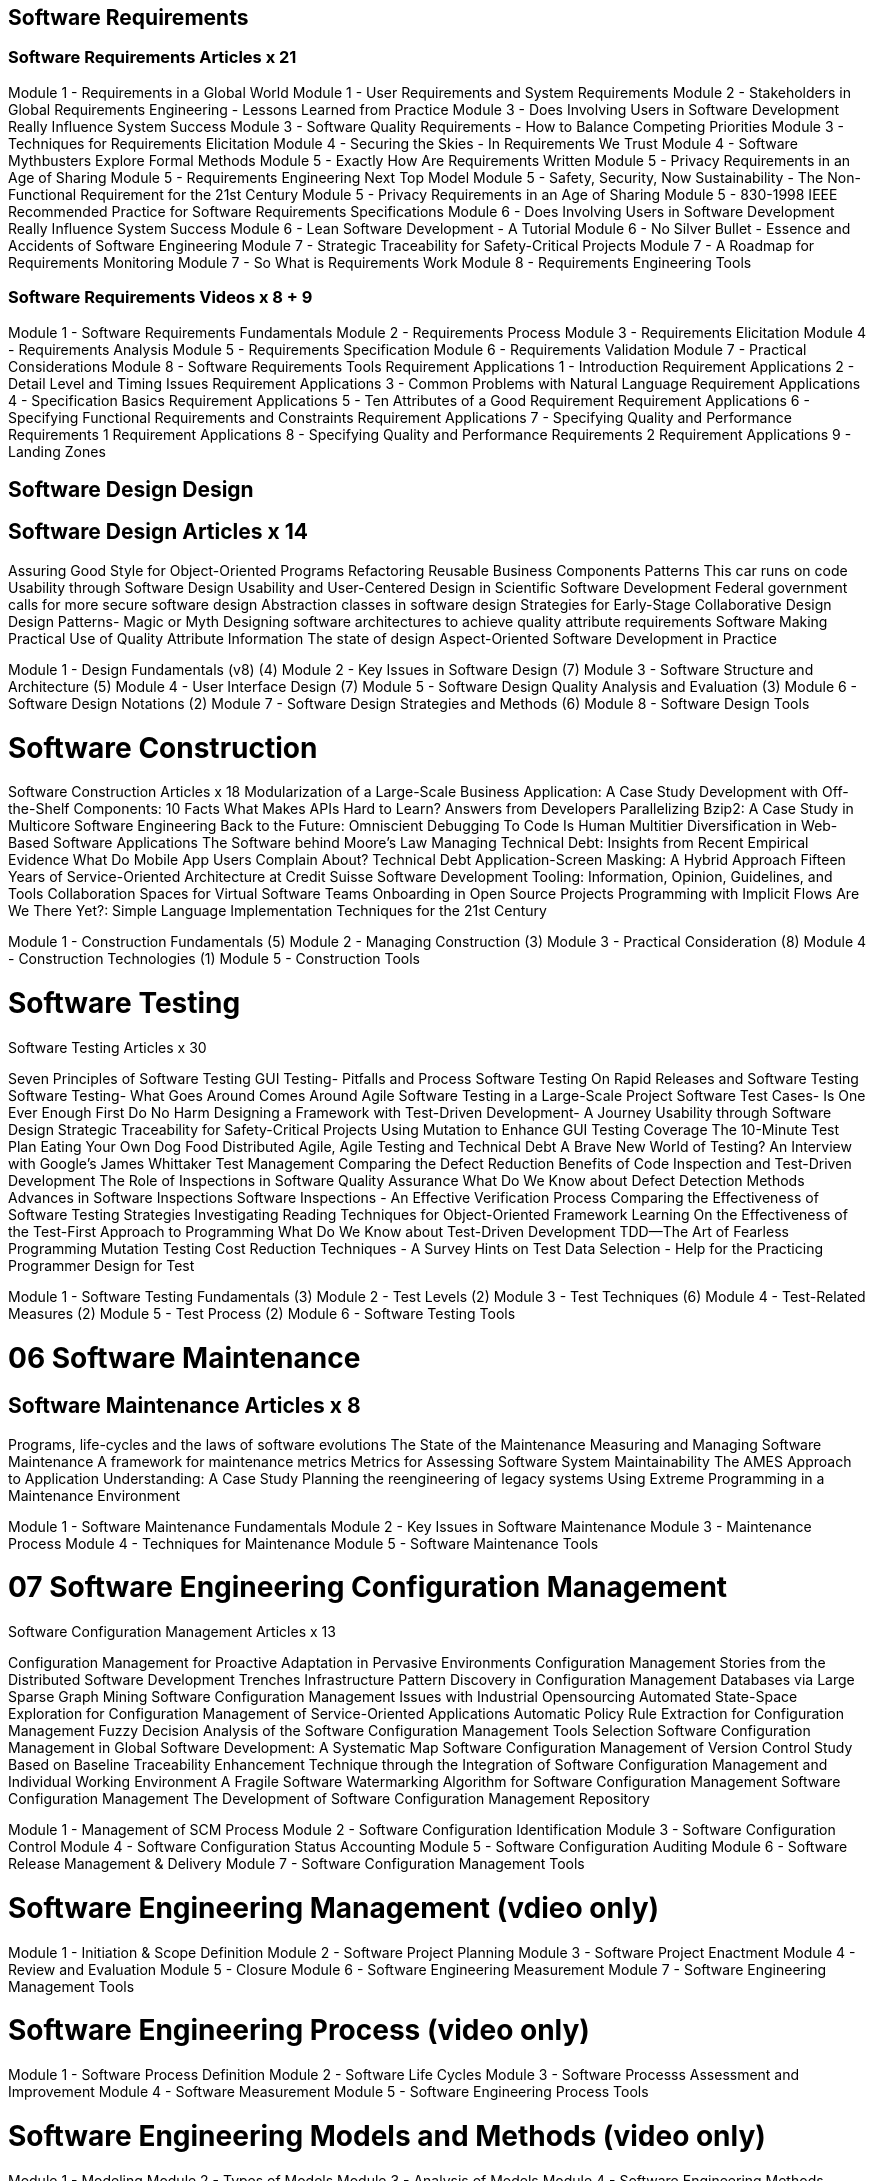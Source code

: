 
== Software Requirements 
=== Software Requirements Articles  x 21
Module 1 - Requirements in a Global World
Module 1 - User Requirements and System Requirements
Module 2 - Stakeholders in Global Requirements Engineering - Lessons Learned from Practice
Module 3 - Does Involving Users in Software Development Really Influence System Success
Module 3 - Software Quality Requirements - How to Balance Competing Priorities
Module 3 - Techniques for Requirements Elicitation
Module 4 - Securing the Skies - In Requirements We Trust
Module 4 - Software Mythbusters Explore Formal Methods
Module 5 - Exactly How Are Requirements Written
Module 5 - Privacy Requirements in an Age of Sharing
Module 5 - Requirements Engineering Next Top Model
Module 5 - Safety, Security, Now Sustainability - The Non-Functional Requirement for the 21st Century
Module 5 - Privacy Requirements in an Age of Sharing
Module 5 - 830-1998 IEEE Recommended Practice for Software Requirements Specifications
Module 6 - Does Involving Users in Software Development Really Influence System Success
Module 6 - Lean Software Development - A Tutorial
Module 6 - No Silver Bullet - Essence and Accidents of Software Engineering
Module 7 - Strategic Traceability for Safety-Critical Projects
Module 7 - A Roadmap for Requirements Monitoring
Module 7 - So What is Requirements Work
Module 8 - Requirements Engineering Tools

=== Software Requirements Videos x 8 + 9
Module 1 - Software Requirements Fundamentals
Module 2 - Requirements Process
Module 3 - Requirements Elicitation
Module 4 - Requirements Analysis
Module 5 - Requirements Specification
Module 6 - Requirements Validation
Module 7 - Practical Considerations
Module 8 - Software Requirements Tools
Requirement Applications 1 - Introduction
Requirement Applications 2 - Detail Level and Timing Issues
Requirement Applications 3 - Common Problems with Natural Language
Requirement Applications 4 - Specification Basics
Requirement Applications 5 - Ten Attributes of a Good Requirement
Requirement Applications 6 - Specifying Functional Requirements and Constraints
Requirement Applications 7 - Specifying Quality and Performance Requirements 1
Requirement Applications 8 - Specifying Quality and Performance Requirements 2
Requirement Applications 9 - Landing Zones

== Software Design Design 
== Software Design Articles x 14
Assuring Good Style for Object-Oriented Programs
Refactoring Reusable Business Components
Patterns
This car runs on code
Usability through Software Design
Usability and User-Centered Design in Scientific Software Development
Federal government calls for more secure software design
Abstraction classes in software design
Strategies for Early-Stage Collaborative Design
Design Patterns- Magic or Myth
Designing software architectures to achieve quality attribute requirements Software
Making Practical Use of Quality Attribute Information
The state of design
Aspect-Oriented Software Development in Practice

Module 1 - Design Fundamentals (v8) (4)
Module 2 - Key Issues in Software Design (7)
Module 3 - Software Structure and Architecture (5)
Module 4 - User Interface Design (7)
Module 5 - Software Design Quality Analysis and Evaluation (3)
Module 6 - Software Design Notations (2)
Module 7 - Software Design Strategies and Methods (6)
Module 8 - Software Design Tools


= Software Construction
Software Construction Articles x 18
Modularization of a Large-Scale Business Application: A Case Study
Development with Off-the-Shelf Components: 10 Facts
What Makes APIs Hard to Learn? Answers from Developers
Parallelizing Bzip2: A Case Study in Multicore Software Engineering
Back to the Future: Omniscient Debugging
To Code Is Human
Multitier Diversification in Web-Based Software Applications
The Software behind Moore's Law
Managing Technical Debt: Insights from Recent Empirical Evidence
What Do Mobile App Users Complain About?
Technical Debt
Application-Screen Masking: A Hybrid Approach
Fifteen Years of Service-Oriented Architecture at Credit Suisse
Software Development Tooling: Information, Opinion, Guidelines, and Tools
Collaboration Spaces for Virtual Software Teams
Onboarding in Open Source Projects
Programming with Implicit Flows
Are We There Yet?: Simple Language Implementation Techniques for the 21st Century

Module 1 - Construction Fundamentals (5)
Module 2 - Managing Construction (3)
Module 3 - Practical Consideration (8)
Module 4 - Construction Technologies (1)
Module 5 - Construction Tools

= Software Testing
Software Testing Articles x 30

Seven Principles of Software Testing
GUI Testing- Pitfalls and Process
Software Testing
On Rapid Releases and Software Testing
Software Testing- What Goes Around Comes Around
Agile Software Testing in a Large-Scale Project
Software Test Cases- Is One Ever Enough
First Do No Harm
Designing a Framework with Test-Driven Development- A Journey
Usability through Software Design
Strategic Traceability for Safety-Critical Projects
Using Mutation to Enhance GUI Testing Coverage
The 10-Minute Test Plan
Eating Your Own Dog Food
Distributed Agile, Agile Testing and Technical Debt
A Brave New World of Testing? An Interview with Google's James Whittaker
Test Management
Comparing the Defect Reduction Benefits of Code Inspection and Test-Driven Development
The Role of Inspections in Software Quality Assurance
What Do We Know about Defect Detection Methods
Advances in Software Inspections
Software Inspections - An Effective Verification Process
Comparing the Effectiveness of Software Testing Strategies
Investigating Reading Techniques for Object-Oriented Framework Learning
On the Effectiveness of the Test-First Approach to Programming
What Do We Know about Test-Driven Development
TDD—The Art of Fearless Programming
Mutation Testing Cost Reduction Techniques - A Survey
Hints on Test Data Selection - Help for the Practicing Programmer
Design for Test


Module 1 - Software Testing Fundamentals (3)
Module 2 - Test Levels (2)
Module 3 - Test Techniques (6)
Module 4 - Test-Related Measures  (2)
Module 5 - Test Process (2)
Module 6 - Software Testing Tools

= 06 Software Maintenance 
== Software Maintenance Articles x 8 
Programs, life-cycles and the laws of software evolutions
The State of the Maintenance
Measuring and Managing Software Maintenance
A framework for maintenance metrics
Metrics for Assessing Software System Maintainability
The AMES Approach to Application Understanding: A Case Study
Planning the reengineering of legacy systems
Using Extreme Programming in a Maintenance Environment

Module 1 - Software Maintenance Fundamentals
Module 2 - Key Issues in Software Maintenance
Module 3 - Maintenance Process
Module 4 - Techniques for Maintenance
Module 5 - Software Maintenance Tools 


= 07 Software Engineering Configuration Management
Software Configuration Management Articles x 13

Configuration Management for Proactive Adaptation in Pervasive Environments
Configuration Management Stories from the Distributed Software Development Trenches
Infrastructure Pattern Discovery in Configuration Management Databases via Large Sparse Graph Mining
Software Configuration Management Issues with Industrial Opensourcing
Automated State-Space Exploration for Configuration Management of Service-Oriented Applications
Automatic Policy Rule Extraction for Configuration Management
Fuzzy Decision Analysis of the Software Configuration Management Tools Selection
Software Configuration Management in Global Software Development: A Systematic Map
Software Configuration Management of Version Control Study Based on Baseline
Traceability Enhancement Technique through the Integration of Software Configuration Management and Individual Working Environment
A Fragile Software Watermarking Algorithm for Software Configuration Management
Software Configuration Management
The Development of Software Configuration Management Repository

Module 1 - Management of SCM Process
Module 2 - Software Configuration Identification
Module 3 - Software Configuration Control
Module 4 - Software Configuration Status Accounting
Module 5 - Software Configuration Auditing
Module 6 - Software Release Management & Delivery
Module 7 - Software Configuration Management Tools

= Software Engineering Management (vdieo only)
Module 1 - Initiation & Scope Definition
Module 2 - Software Project Planning
Module 3 - Software Project Enactment
Module 4 - Review and Evaluation
Module 5 - Closure
Module 6 - Software Engineering Measurement
Module 7 - Software Engineering Management Tools

= Software Engineering Process (video only)
Module 1 - Software Process Definition
Module 2 - Software Life Cycles
Module 3 - Software Processs Assessment and Improvement
Module 4 - Software Measurement
Module 5 - Software Engineering Process Tools

=  Software Engineering Models and Methods (video only)
Module 1 - Modeling
Module 2 - Types of Models
Module 3 - Analysis of Models
Module 4 - Software Engineering Methods


= Software Engineering Quality (video only)
Module 1 - Software Quality Fundamentals
Module 2 - Software Quality Management Processes
Module 3 - Practical Considerations

= Software Engineering Economics (video only)
Module 1 Economics Fundamentals
Module 2 For-Profit Decision Making
Module 3 Not-For-Profit Decision Making
Module 4 Present Economy
Module 5 Estimation, Risk and Uncertainty
Module 6 Multiple Attributes


== study notes KA 6 SCM
SCM 6
IEEE 828-1998
- process
	- org context 
		 - People, product, project, cross -org, process ((CMM, bootstrap), tool
	- contraints & guidance 
		6 func ares: source code mgmt, build engineering, environent configuration, change control, release engineering, deployment.
		3 categories: h/w s/w managed & controlled CI(config item, such as project plan, quality plan, test plans)
		policy, procedures and standards: artifacts, nameing, chnages, version
		1. Config ID policy for system level req,  s/w, h/w, data
		2. change control policies: sys, s/w h/w, data
		3. doc change control policies 
		4. status accounting & reporting policies 
	- planning & plan: tasks, org, resp, rsc, schedules, tools, impl, control, interface control
	- plan: purpose, scope, vocabulary, reference. scope=activities (Template)
		plan: intro, management, relations to env, activities, schedule, tools, technique, methods
	- surveillance(measurement/monitoring), a form of QA,, level of requirement and flexibility important
- identication 
	- items: relationship: map items to software structure, support evolution of software, tracking relationship for supporting traceability. labelling and versioning.
	- soft library: s controlled collectin of CI
- control 
	- request & approval: submit change request, evaluate cost and impact , accept/ mdofiy/reject
		general change Process (sop)
		change request (CR) ISO 2010
		evalute change impact by CCB
		qpproving/ disapproving 	
	- implementation change
		activities: impl, test, archiving, plan, control, corodinate, delivery new baseline.
	- deviation/waiver: deviation process (SOP)
- status accounting
	status info: status= changes, deviations, waivers, change control flow (SOP)
	how status about ci colected, reported. 
	status reporting:  ad-hoc report, periodic report
- auditing 
	- functional, physical, baseline
	- functional configuration audit (fca)
	- inprocess software audit
	- SCM => then  FCA, PCA
- release management
	- building and release
  
audit:
- initiator
- participants
- subject
- report

inspection (formal review)
- find error in design, code and clear doc

inspection find 80%
unit testing found 20% error

== study notes KA7 - management
IEEE 7- management
- planning, coordinating, measuring, monitoring, controlling, reporting
- 3 level 
	- org, infra, project, measurement
sw  - high novelty, complexity, changes
org & infra level
	- policy & procedures
	- hiring, training, mentoring
	- portfolio 
project anagement level
measurement level
engineering = measurement
scope, define: adhoc processes  
managed process has monitoring & control function

feasbility analysis: effort, time, cost
	alternative and selected deliverables 
	expert judement, mathematical model
- traceability analysis
- risk analysis
* change procedure and authorization level
* impact analsys and tracability matrix

Planning

project planning:
	process planning
	determine deliverables
	effort, schedule, cost
	resource allocation, risk, quality 	managmeent , plan management
	
estimation strategy:
1. product view, top down estimation  parametic est.
bottom-up, plan based estimation, 
estimation mdoels: uncertainty cone
function point ISO 20926

risk is not uncertainty 
risk is negative effect => impact
opportunity is positive effect

risk management
- avoidance
- control
- transference
risk severity= probabilit of occurance * potential negative impact
risk exposure (RE)= probability of an unsatisfacotry outcome of risk event (P) x amount at stake (L-Loss)

soft unneeded features, abandonment, intangible nature

enactment activities:
- montioring
- controlling
- reporting

contracting
- customer aquisition
- suppliers

contract agarement
- scope of work
- deliverables
- penalties for late
- IP agreement
compliance with terms

suppliers contracts:
- cost + inventive fee
- time and material
- fixed price
- cost+ fixed fee

measure process 15939
- adherence to schedule, code ( for task, measure output and criteria)
- inspection rate and defects found
- testing progress vs planned
- find and fix defect in testing
- no. of customer report

monitor process
- cost, scheudle, outliers, defect analysis, risk exposures
- monitor threshold

control process-> adherence for SCM control and  procedues

status report: internal, external, design review, post portem

reviewing and evaluation -> answer feasbility 

Project mgmt audit (PMA)

measurement scale:
ordinal - ranking (order
interval
ratio
nominal (set)

tools: monte carlo simulation 

== KA 8 process
IEEE 8 process 
2 level: within process : acquisition, development, maintence, retirement
meta-level: definition , life cycles, assessment & improvement, measurment, tools

process management: PDCA
process implementation change - IDEAL
initiating, diagnosing, establish, acting, leveraging 

IEEE 12207 
IEEE 1058:  management plan
- managerial process
- tech process
- supporting process
- startup plan
- work plan
- control plan
- risk management plan
- closeout

assessment models
(practices)
 - development
- maintenace
- project management 
sys eng
- HR mgmt

assessment methods:
- quantitative vs qualifativ
- ***CMMI

process measurement
- process capability
- process performance

software measurement
- time taken for particular process
- rsc required
- # of defects

measurement process and product
- efficiency (effort)
	- product complexity 
	- defect density
	- total defects
	- quality of requirement
	- quality of deisgn doc
	- high fan-in = reuse 
- effectiveness (output)
	- productivity = output produces/rsc consumes

measurement result +expereience > measurement model

goal / questin / metric
root cause analysis 
effort variance

cause and effect category
- people
- methods
- machines
- materials
- measurement
- env

process measurement baseline
-plan > improve > monitor > appraise

measurement quality
- validity
- predictive value
- reproducibility
- reliabilty

== KA 9 - method & models
models
- information model
- structure model
- behaviors model

model properties 
- completeness
- consistency
- correctness

model have
- vocabulary : entity, attributes
- syntax: is-a , has-a
- semntics: meaning

- pramatics: in context

most useful
- class diagram
- state
- use case
- communication

use case:
- BDD t(Textual modelling)

design by contract

information model 
- E-R -> conceptual -> logical -> phyicsl

behaviour model
- state machine
- control flow (seq / activity)
- data flow

class diagram:
- lollipops
package = namespace
component = plugin extend, third party

analyzing for completenss 
	- review and inspection
	- automated analysis
number of states= n-bit 2 to power of n

consistency
solution => data dictionary

automatic analysis (for formal models)
manual analysis (all stakeshodlers)

analysis for correctness
 tools
Review and inspections

traceblity
- links
- dependecny relationship 
- model downward, upward link, links between model. 

3 level
requirement -> model -> system  
tracability matrix

interaction: sync vs async

heuristic methods
- structured  method
- data modelling 
- OOP
- UP 

data modeling (top down, bottom-up
relationship, attribute, generalization

OOP  

analysis class: 
boundary: interaction btw system and actor
control: cordination, sequence 
entity: persistent info

formal method:
syntax + domain + satisfies = formal method 

formal method: level 0,1,2  (mainly 10% of machine covered)

formal method can benefit all dev phase

prototyping 
- vertical vs horizontal
- high-if
- low-if prototyping: disney story boarding

prototyping approaches: exploration, experimentation, evolution

== KA 10 - quality
- fundamentals
	culture
	value and cost
	model & chars
	improvement
- define quality , start from requirement

product quality vs process quality  
productivity vs quality

quality attribute
dynamic 
	mean time to failure
	failure recovery time 
	% of rsc used
static 
	- modularity
	- simplicity
	- completeness
(ilites)

ISO 9126 product quality
ISO 90003 vs CMMI

SQM processes:
- how software plan: magem, dev scm being implemented
- how well meeting specificed req
- report accurate
- reactive in natiure
- practive in terms of process 
- risk analysis

** V& V

SQM
measure:
- cyclomatic complexity
- # program size
- # error message

quantitative measures
- rate of failure occurrence
- mean time to failure (MTTF)
- availability

SQE engineering effort put into product
SQA help achieve quality (different org)

impossible to achieve quality by testing
review is not sufficient, engineer into product

different type of defects:
- error
- fault problem lead to fault (incorrect step)
- failure = incorrect result 
- mistake = human action

priority 1, 2,3,4,5

techniques
- static techn
- dynamic techn
- analytical techn
- people-intensive tech

static analysis
- complexity analysis
- proof of correctness
- control flow analysis
- formal methods
- algorithm analysis 


== KA 11 - economics
IEEE 11- economics
- MARR
- taxes
- future & present value
- net present 
- decision making
- estimation
- risk mangement
- estimating uncertainty 
- multiple attribute decision 

Proposal  -feasibility analysis
- background
- feature and benefit
- tech element
- related research
- management elements
- cost 
- risk and rewards
- dev org
 
decsion making process
- state problem
- identify alternative
- evaluate alternative
- make decision 
- implement decision

compond interest = 
P(1+i)^n


ROI - compare 2 invest over same time,  not diff time
IRR internal rate of return, (with compond rate as Yield)

for profit decision analysis

MARR - minimum attractive rate of return

planning horizon: 
	BAC = budget at completion

depreciation
	- actual depreciation
	- depreciation accounting
		straight line
		decling balance
non-profit decisiong making
	- fixed cost 
	- fixed effectiveness

for-profit decision making
	- break-even analysis
		- decision variable
		- objective function
		total cost = inital cost + maintence cost)	
	- optimization analysis

estimation
risk
uncertainty


economics  fundamentals
- cash flow instance
- cash flow streams